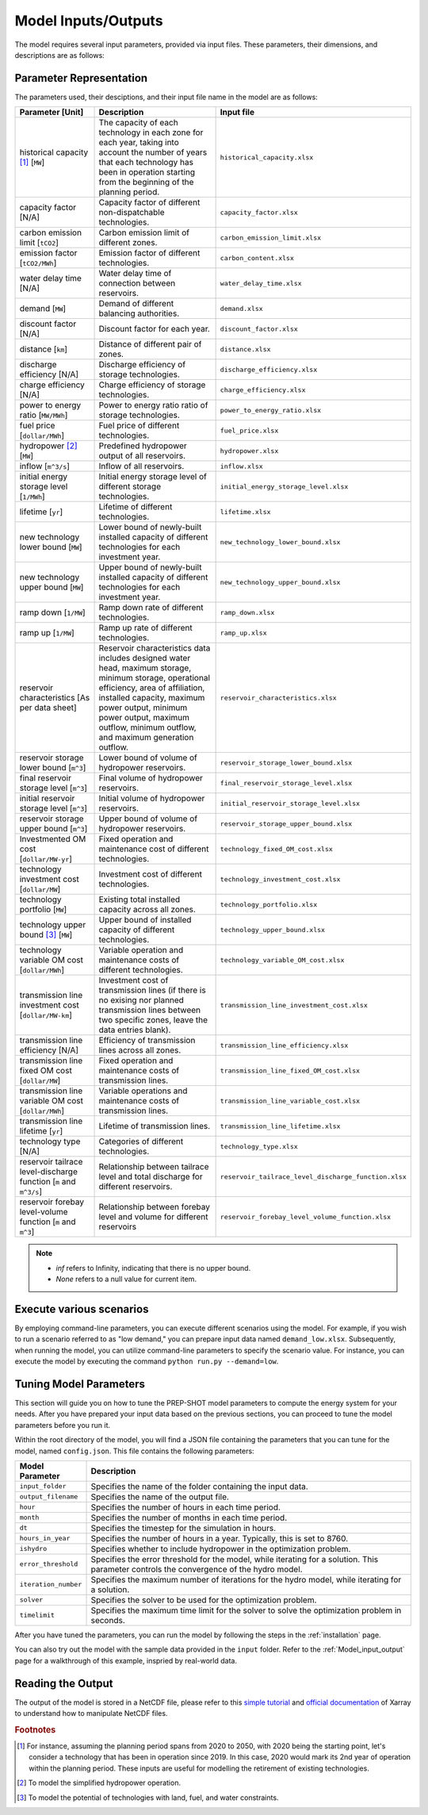 .. _Model_input_output:

Model Inputs/Outputs
=====================

The model requires several input parameters, provided via input files. These parameters, their dimensions, and descriptions are as follows:

Parameter Representation
------------------------

The parameters used, their desciptions, and their input file name in the model are as follows:

.. list-table::
  :widths: 25 50 25
  :header-rows: 1

  * - Parameter [Unit]
    - Description
    - Input file

  * - historical capacity [#]_ [``MW``]
    - The capacity of each technology in each zone for each year, taking into account the number of years that each technology has been in operation starting from the beginning of the planning period.
    - ``historical_capacity.xlsx``

  * - capacity factor [N/A]
    - Capacity factor of different non-dispatchable technologies.
    - ``capacity_factor.xlsx``
    
  * - carbon emission limit [``tCO2``]
    - Carbon emission limit of different zones.
    - ``carbon_emission_limit.xlsx``
    
  * - emission factor [``tCO2/MWh``]
    - Emission factor of different technologies.
    - ``carbon_content.xlsx``
    
  * - water delay time [N/A]
    - Water delay time of connection between reservoirs.
    - ``water_delay_time.xlsx``
    
  * - demand [``MW``]
    - Demand of different balancing authorities.
    - ``demand.xlsx``
    
  * - discount factor [N/A]
    - Discount factor for each year.
    - ``discount_factor.xlsx``
    
  * - distance [``km``]
    - Distance of different pair of zones.
    - ``distance.xlsx``
    
  * - discharge efficiency [N/A]
    - Discharge efficiency of storage technologies.
    - ``discharge_efficiency.xlsx``
    
  * - charge efficiency [N/A]
    - Charge efficiency of storage technologies.
    - ``charge_efficiency.xlsx``
    
  * - power to energy ratio [``MW/MWh``]
    - Power to energy ratio ratio of storage technologies.
    - ``power_to_energy_ratio.xlsx``
    
  * - fuel price [``dollar/MWh``]
    - Fuel price of different technologies.
    - ``fuel_price.xlsx``
    
  * - hydropower [#]_ [``MW``]
    - Predefined hydropower output of all reservoirs.
    - ``hydropower.xlsx``
    
  * - inflow [``m^3/s``]
    - Inflow of all reservoirs.
    - ``inflow.xlsx``
    
  * - initial energy storage level [``1/MWh``]
    - Initial energy storage level of different storage technologies.
    - ``initial_energy_storage_level.xlsx``
    
  * - lifetime [``yr``]
    - Lifetime of different technologies.
    - ``lifetime.xlsx``
    
  * - new technology lower bound [``MW``]
    - Lower bound of newly-built installed capacity of different technologies for each investment year.
    - ``new_technology_lower_bound.xlsx``
    
  * - new technology upper bound [``MW``]
    - Upper bound of newly-built installed capacity of different technologies for each investment year.
    - ``new_technology_upper_bound.xlsx``
    
  * - ramp down [``1/MW``]
    - Ramp down rate of different technologies.
    - ``ramp_down.xlsx``
    
  * - ramp up [``1/MW``]
    - Ramp up rate of different technologies.
    - ``ramp_up.xlsx``
    
  * - reservoir characteristics [As per data sheet]
    - Reservoir characteristics data includes designed water head, maximum storage, minimum storage, operational efficiency, area of affiliation, installed capacity, maximum power output, minimum power output, maximum outflow, minimum outflow, and maximum generation outflow.
    - ``reservoir_characteristics.xlsx``
    
  * - reservoir storage lower bound [``m^3``]
    - Lower bound of volume of hydropower reservoirs.
    - ``reservoir_storage_lower_bound.xlsx``
    
  * - final reservoir storage level [``m^3``]
    - Final volume of hydropower reservoirs.
    - ``final_reservoir_storage_level.xlsx``
    
  * - initial reservoir storage level [``m^3``]
    - Initial volume of hydropower reservoirs.
    - ``initial_reservoir_storage_level.xlsx``
    
  * - reservoir storage upper bound [``m^3``]
    - Upper bound of volume of hydropower reservoirs.
    - ``reservoir_storage_upper_bound.xlsx``
    
  * - Investmented OM cost [``dollar/MW-yr``]
    - Fixed operation and maintenance cost of different technologies.
    - ``technology_fixed_OM_cost.xlsx``
    
  * - technology investment cost [``dollar/MW``]
    - Investment cost of different technologies.
    - ``technology_investment_cost.xlsx``
    
  * - technology portfolio [``MW``]
    - Existing total installed capacity across all zones.
    - ``technology_portfolio.xlsx``
    
  * - technology upper bound [#]_ [``MW``]
    - Upper bound of installed capacity of different technologies.
    - ``technology_upper_bound.xlsx``
    
  * - technology variable OM cost [``dollar/MWh``]
    - Variable operation and maintenance costs of different technologies.
    - ``technology_variable_OM_cost.xlsx``
    
  * - transmission line investment cost [``dollar/MW-km``]
    - Investment cost of transmission lines (if there is no exising nor planned transmission lines between two specific zones, leave the data entries blank).
    - ``transmission_line_investment_cost.xlsx``
    
  * - transmission line efficiency [N/A]
    - Efficiency of transmission lines across all zones.
    - ``transmission_line_efficiency.xlsx``
    
  * - transmission line fixed OM cost [``dollar/MW``]
    - Fixed operation and maintenance costs of transmission lines.
    - ``transmission_line_fixed_OM_cost.xlsx``
    
  * - transmission line variable OM cost [``dollar/MWh``]
    - Variable operations and maintenance costs of transmission lines.
    - ``transmission_line_variable_cost.xlsx``
    
  * - transmission line lifetime [``yr``]
    - Lifetime of transmission lines.
    - ``transmission_line_lifetime.xlsx``
    
  * - technology type [N/A]
    - Categories of different technologies.
    - ``technology_type.xlsx``
    
  * - reservoir tailrace level-discharge function [``m`` and ``m^3/s``]
    - Relationship between tailrace level and total discharge for different reservoirs.
    - ``reservoir_tailrace_level_discharge_function.xlsx``
    
  * - reservoir forebay level-volume function [``m`` and ``m^3``]
    - Relationship between forebay level and volume for different reservoirs
    - ``reservoir_forebay_level_volume_function.xlsx``

.. note:: 
  
  * `inf` refers to Infinity, indicating that there is no upper bound.
  * `None` refers to a null value for current item.

Execute various scenarios
-------------------------
By employing command-line parameters, you can execute different scenarios using the model. For example, if you wish to run a scenario referred to as "low demand," you can prepare input data named ``demand_low.xlsx``. Subsequently, when running the model, you can utilize command-line parameters to specify the scenario value. For instance, you can execute the model by executing the command ``python run.py --demand=low``. 

Tuning Model Parameters
-----------------------

This section will guide you on how to tune the PREP-SHOT model parameters to compute the energy system for your needs. After you have prepared your input data based on the previous sections, you can proceed to tune the model parameters before you run it.

Within the root directory of the model, you will find a JSON file containing the parameters that you can tune for the model, named ``config.json``. This file contains the following parameters:

.. list-table::
   :widths: 10 50
   :header-rows: 1
   :align: left

   * - Model Parameter
     - Description

   * - ``input_folder``
     - Specifies the name of the folder containing the input data.

   * - ``output_filename``
     - Specifies the name of the output file.

   * - ``hour``
     - Specifies the number of hours in each time period.

   * - ``month``
     - Specifies the number of months in each time period.

   * - ``dt``
     - Specifies the timestep for the simulation in hours.

   * - ``hours_in_year``
     - Specifies the number of hours in a year. Typically, this is set to 8760.

   * - ``ishydro``
     - Specifies whether to include hydropower in the optimization problem.

   * - ``error_threshold``
     - Specifies the error threshold for the model, while iterating for a solution. This parameter controls the convergence of the hydro model.

   * - ``iteration_number``
     - Specifies the maximum number of iterations for the hydro model, while iterating for a solution.

   * - ``solver``
     - Specifies the solver to be used for the optimization problem.

   * - ``timelimit``
     - Specifies the maximum time limit for the solver to solve the optimization problem in seconds.

After you have tuned the parameters, you can run the model by following the steps in the :ref:`installation` page.

You can also try out the model with the sample data provided in the ``input`` folder. Refer to the :ref:`Model_input_output` page for a walkthrough of this example, inspried by real-world data.

Reading the Output
------------------
The output of the model is stored in a NetCDF file, please refer to this `simple tutorial <https://xiaoganghe.github.io/python-climate-visuals/chapters/data-analytics/xarray-basic.html>`_ and `official documentation <https://docs.xarray.dev/en/stable/>`_ of Xarray to understand how to manipulate NetCDF files.

.. rubric:: Footnotes
.. [#] For instance, assuming the planning period spans from 2020 to 2050, with 2020 being the starting point, let's consider a technology that has been in operation since 2019. In this case, 2020 would mark its 2nd year of operation within the planning period. These inputs are useful for modelling the retirement of existing technologies.
.. [#] To model the simplified hydropower operation.
.. [#] To model the potential of technologies with land, fuel, and water constraints.
